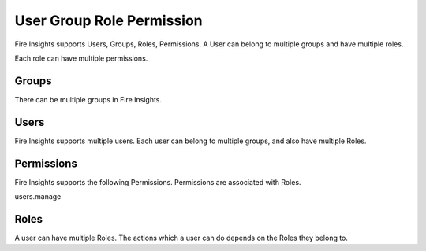 User Group Role Permission
==========================

Fire Insights supports Users, Groups, Roles, Permissions. A User can belong to multiple groups and have multiple roles.

Each role can have multiple permissions.

Groups
------

There can be multiple groups in Fire Insights. 

Users
-----

Fire Insights supports multiple users. Each user can belong to multiple groups, and also have multiple Roles.

Permissions
-----------

Fire Insights supports the following Permissions. Permissions are associated with Roles.

users.manage


Roles
-----

A user can have multiple Roles. The actions which a user can do depends on the Roles they belong to.





